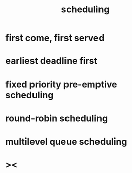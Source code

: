 #+title: scheduling

* first come, first served

* earliest deadline first

* fixed priority pre-emptive scheduling

* round-robin scheduling

* multilevel queue scheduling

* ><
